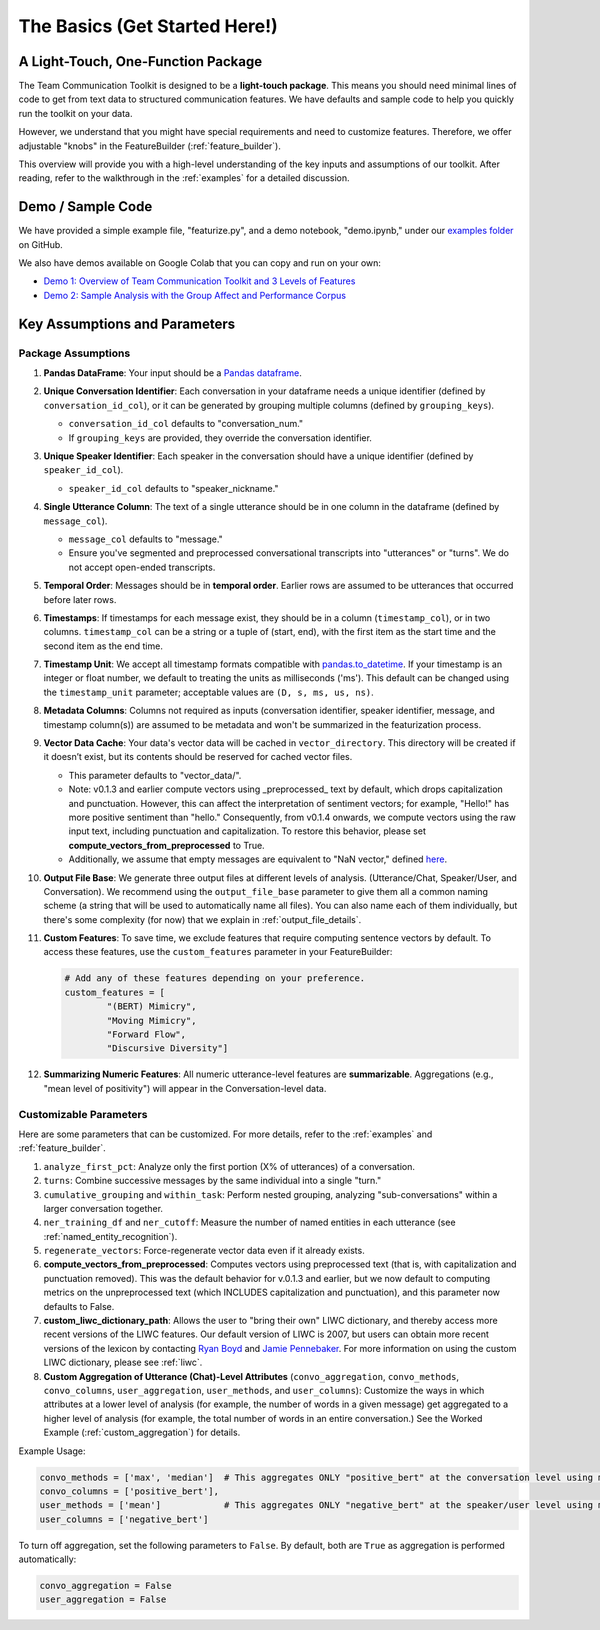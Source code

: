 .. _basics:

The Basics (Get Started Here!)
================================

A Light-Touch, One-Function Package
*************************************

The Team Communication Toolkit is designed to be a **light-touch package**. This means you should need minimal lines of code to get from text data to structured communication features. We have defaults and sample code to help you quickly run the toolkit on your data.

However, we understand that you might have special requirements and need to customize features. Therefore, we offer adjustable "knobs" in the FeatureBuilder (:ref:`feature_builder`).

This overview will provide you with a high-level understanding of the key inputs and assumptions of our toolkit. After reading, refer to the walkthrough in the :ref:`examples` for a detailed discussion.

Demo / Sample Code
*******************

We have provided a simple example file, "featurize.py", and a demo notebook, "demo.ipynb," under our `examples folder <https://github.com/Watts-Lab/team_comm_tools/tree/main/examples>`_ on GitHub.

We also have demos available on Google Colab that you can copy and run on your own:

- `Demo 1: Overview of Team Communication Toolkit and 3 Levels of Features <https://colab.research.google.com/drive/1e8D5h_prRJsGs_N563EvpoQK0uZIAYsJ?usp=sharing>`_

- `Demo 2: Sample Analysis with the Group Affect and Performance Corpus <https://colab.research.google.com/drive/1wnuUC5yg6uQH0TYP1AXVPGRgfp2-npgJ?usp=sharing>`_


Key Assumptions and Parameters
*******************************

Package Assumptions 
++++++++++++++++++++

1. **Pandas DataFrame**: Your input should be a `Pandas dataframe <https://pandas.pydata.org/docs/reference/api/pandas.DataFrame.html>`_.

2. **Unique Conversation Identifier**: Each conversation in your dataframe needs a unique identifier (defined by ``conversation_id_col``), or it can be generated by grouping multiple columns (defined by ``grouping_keys``).

   * ``conversation_id_col`` defaults to "conversation_num."
   * If ``grouping_keys`` are provided, they override the conversation identifier.

3. **Unique Speaker Identifier**: Each speaker in the conversation should have a unique identifier (defined by ``speaker_id_col``).

   * ``speaker_id_col`` defaults to "speaker_nickname."

4. **Single Utterance Column**: The text of a single utterance should be in one column in the dataframe (defined by ``message_col``).

   * ``message_col`` defaults to "message."
   * Ensure you've segmented and preprocessed conversational transcripts into "utterances" or "turns". We do not accept open-ended transcripts.

5. **Temporal Order**: Messages should be in **temporal order**. Earlier rows are assumed to be utterances that occurred before later rows.

6. **Timestamps**: If timestamps for each message exist, they should be in a column (``timestamp_col``), or in two columns. ``timestamp_col`` can be a string or a tuple of (start, end), with the first item as the start time and the second item as the end time.

7. **Timestamp Unit**: We accept all timestamp formats compatible with `pandas.to_datetime <https://pandas.pydata.org/docs/reference/api/pandas.to_datetime.html>`_. If your timestamp is an integer or float number, we default to treating the units as milliseconds ('ms'). This default can be changed using the ``timestamp_unit`` parameter; acceptable values are ``(D, s, ms, us, ns)``.

8. **Metadata Columns**: Columns not required as inputs (conversation identifier, speaker identifier, message, and timestamp column(s)) are assumed to be metadata and won't be summarized in the featurization process.

9. **Vector Data Cache**: Your data's vector data will be cached in ``vector_directory``. This directory will be created if it doesn’t exist, but its contents should be reserved for cached vector files.
   
   * This parameter defaults to "vector_data/".

   * Note: v0.1.3 and earlier compute vectors using _preprocessed_ text by default, which drops capitalization and punctuation. However, this can affect the interpretation of sentiment vectors; for example, "Hello!" has more positive sentiment than "hello." Consequently, from v0.1.4 onwards, we compute vectors using the raw input text, including punctuation and capitalization. To restore this behavior, please set **compute_vectors_from_preprocessed** to True.

   * Additionally, we assume that empty messages are equivalent to "NaN vector," defined `here <https://raw.githubusercontent.com/Watts-Lab/team_comm_tools/refs/heads/main/src/team_comm_tools/features/assets/nan_vector.txt>`_.

10. **Output File Base**: We generate three output files at different levels of analysis. (Utterance/Chat, Speaker/User, and Conversation). We recommend using the ``output_file_base`` parameter to give them all a common naming scheme (a string that will be used to automatically name all files). You can also name each of them individually, but there's some complexity (for now) that we explain in :ref:`output_file_details`.

11. **Custom Features**: To save time, we exclude features that require computing sentence vectors by default. To access these features, use the ``custom_features`` parameter in your FeatureBuilder:

    .. code-block:: python

       # Add any of these features depending on your preference.
       custom_features = [
               "(BERT) Mimicry",
               "Moving Mimicry",
               "Forward Flow",
               "Discursive Diversity"]

12. **Summarizing Numeric Features**: All numeric utterance-level features are **summarizable**. Aggregations (e.g., "mean level of positivity") will appear in the Conversation-level data.

Customizable Parameters
++++++++++++++++++++++++

Here are some parameters that can be customized. For more details, refer to the :ref:`examples` and :ref:`feature_builder`.

1. ``analyze_first_pct``: Analyze only the first portion (X% of utterances) of a conversation.

2. ``turns``: Combine successive messages by the same individual into a single "turn."

3. ``cumulative_grouping`` and ``within_task``: Perform nested grouping, analyzing "sub-conversations" within a larger conversation together.

4. ``ner_training_df`` and ``ner_cutoff``: Measure the number of named entities in each utterance (see :ref:`named_entity_recognition`).

5. ``regenerate_vectors``: Force-regenerate vector data even if it already exists.

6. **compute_vectors_from_preprocessed**: Computes vectors using preprocessed text (that is, with capitalization and punctuation removed). This was the default behavior for v.0.1.3 and earlier, but we now default to computing metrics on the unpreprocessed text (which INCLUDES capitalization and punctuation), and this parameter now defaults to False.

7. **custom_liwc_dictionary_path**: Allows the user to "bring their own" LIWC dictionary, and thereby access more recent versions of the LIWC features. Our default version of LIWC is 2007, but users can obtain more recent versions of the lexicon by contacting `Ryan Boyd <https://www.ryanboyd.io/>`_ and `Jamie Pennebaker <https://liberalarts.utexas.edu/psychology/faculty/pennebak>`_. For more information on using the custom LIWC dictionary, please see :ref:`liwc`.

8. **Custom Aggregation of Utterance (Chat)-Level Attributes** (``convo_aggregation``, ``convo_methods``, ``convo_columns``, ``user_aggregation``, ``user_methods``, and ``user_columns``): Customize the ways in which attributes at a lower level of analysis (for example, the number of words in a given message) get aggregated to a higher level of analysis (for example, the total number of words in an entire conversation.) See the Worked Example (:ref:`custom_aggregation`) for details.

Example Usage:

.. code-block:: python

     convo_methods = ['max', 'median']  # This aggregates ONLY "positive_bert" at the conversation level using max and median.
     convo_columns = ['positive_bert'],
     user_methods = ['mean']            # This aggregates ONLY "negative_bert" at the speaker/user level using mean.
     user_columns = ['negative_bert']

To turn off aggregation, set the following parameters to ``False``. By default, both are ``True`` as aggregation is performed automatically:

.. code-block:: python

     convo_aggregation = False
     user_aggregation = False
